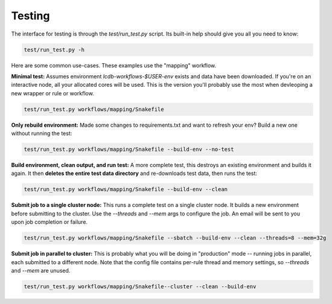 Testing
=======

The interface for testing is through the `test/run_test.py` script. Its
built-in help should give you all you need to know:

.. code:: bash

    test/run_test.py -h


Here are some common use-cases. These examples use the "mapping" workflow.

**Minimal test:** Assumes environment `lcdb-workflows-$USER-env` exists and data
have been downloaded. If you're on an interactive node, all your allocated
cores will be used. This is the version you'll probably use the most when
devleoping a new wrapper or rule or workflow.

.. code:: bash

    test/run_test.py workflows/mapping/Snakefile


**Only rebuild environment:** Made some changes to requirements.txt and want to
refresh your env? Build a new one without running the test:

.. code:: bash

    test/run_test.py workflows/mapping/Snakefile --build-env --no-test


**Build environment, clean output,  and run test:** A more complete test, this
destroys an existing environment and builds it again. It then **deletes the
entire test data directory** and re-downloads test data, then runs the test:

.. code:: bash

    test/run_test.py workflows/mapping/Snakefile --build-env --clean

**Submit job to a single cluster node:** This runs a complete test on a single cluster node.
It builds a new environment before submitting to the cluster. Use the
`--threads` and `--mem` args to configure the job. An email will be sent to you
upon job completion or failure.

.. code:: bash

    test/run_test.py workflows/mapping/Snakefile --sbatch --build-env --clean --threads=8 --mem=32g

**Submit job in parallel to cluster:** This is probably what you will be doing
in "production" mode -- running jobs in parallel, each submitted to a different
node. Note that the config file contains per-rule thread and memory settings,
so `--threads` and `--mem` are unused.

.. code:: bash

    test/run_test.py workflows/mapping/Snakefile--cluster --clean --build-env
